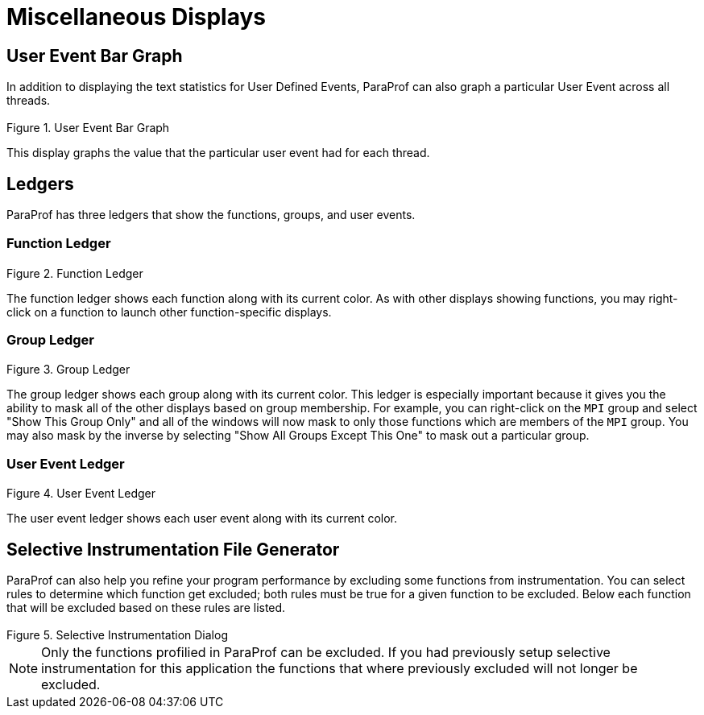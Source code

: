 [[paraprof-otherdisplays]]
= Miscellaneous Displays

[[paraprof-userevent-bargraph]]
== User Event Bar Graph
In addition to displaying the text statistics for User Defined Events, ParaProf can also graph a particular User Event across all threads.

.User Event Bar Graph
image::usereventbargraph.png[User Event Bar Graph,width="3.16in",align="center"]

This display graphs the value that the particular user event had for each thread.

[[paraprof-ledgers]]
== Ledgers
ParaProf has three ledgers that show the functions, groups, and user events.

[[paraprof-ledgers-function]]
=== Function Ledger
.Function Ledger
image::functionledger.png[Function Ledger,width="2.76in",align="center"]

The function ledger shows each function along with its current color. As with other displays showing functions, you may right-click on a function to launch other function-specific displays.

[[paraprof-ledgers-group]]
=== Group Ledger
.Group Ledger
image::groupledger.png[Group Ledger,width="2in",align="center"]

The group ledger shows each group along with its current color. This ledger is especially important because it gives you the ability to mask all of the other displays based on group membership. For example, you can right-click on the `MPI` group and select "Show This Group Only" and all of the windows will now mask to only those functions which are members of the `MPI` group. You may also mask by the inverse by selecting "Show All Groups Except This One" to mask out a particular group.

[[paraprof-ledgers-userevent]]
=== User Event Ledger
.User Event Ledger
image::usereventledger.png[User Event Ledger,width="2.06in",align="center"]

The user event ledger shows each user event along with its current color.

[[paraprof-createselectivefile]]
== Selective Instrumentation File Generator
ParaProf can also help you refine your program performance by excluding some functions from instrumentation. You can select rules to determine which function get excluded; both rules must be true for a given function to be excluded. Below each function that will be excluded based on these rules are listed.

.Selective Instrumentation Dialog
image::ParaProfSelectiveFile.png[Selective Instrumentation Dialog,width="3.16in",align="center"]

[NOTE]
====
Only the functions profilied in ParaProf can be excluded. If you had previously setup selective instrumentation for this application the functions that where previously excluded will not longer be excluded.
====

